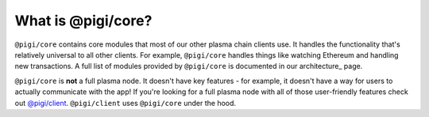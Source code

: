 ===================
What is @pigi/core?
===================
``@pigi/core`` contains core modules that most of our other plasma chain clients use.
It handles the functionality that's relatively universal to all other clients.
For example, ``@pigi/core`` handles things like watching Ethereum and handling new transactions.
A full list of modules provided by ``@pigi/core`` is documented in our architecture_ page.

``@pigi/core`` is **not** a full plasma node.
It doesn't have key features - for example, it doesn't have a way for users to actually communicate with the app!
If you're looking for a full plasma node with all of those user-friendly features check out `@pigi/client`_.
``@pigi/client`` uses ``@pigi/core`` under the hood.

.. _`@pigi/client`: https://github.com/plasma-group/pigi/tree/master/packages/client
